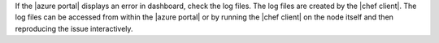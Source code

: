 .. The contents of this file may be included in multiple topics (using the includes directive).
.. The contents of this file should be modified in a way that preserves its ability to appear in multiple topics.

If the |azure portal| displays an error in dashboard, check the log files. The log files are created by the |chef client|. The log files can be accessed from within the |azure portal| or by running the |chef client| on the node itself and then reproducing the issue interactively.
